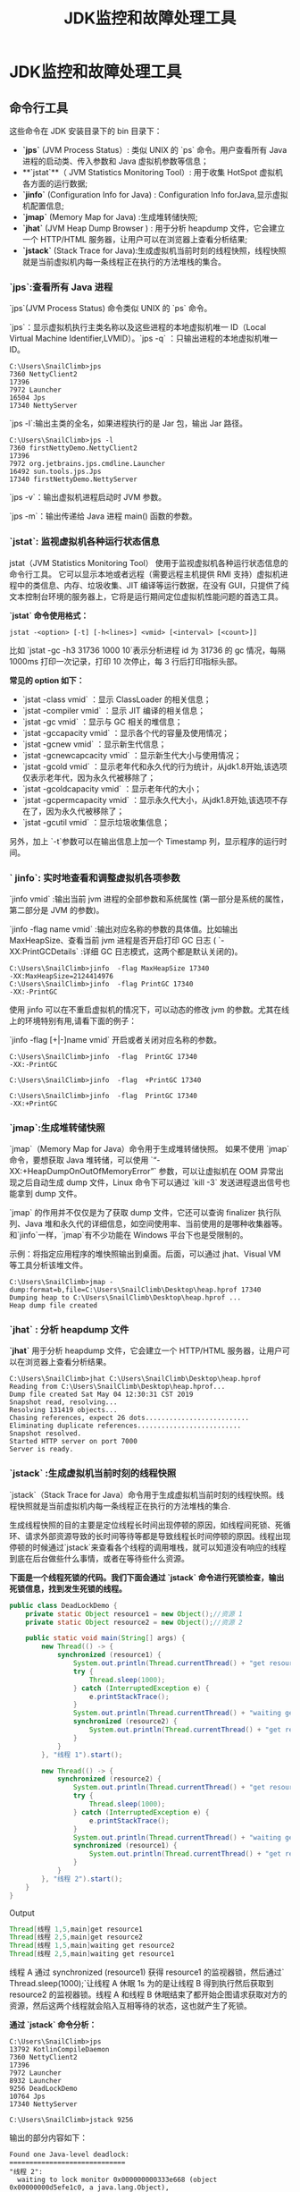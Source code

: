 :PROPERTIES:
:ID:       0057b374-e133-4b7c-a19b-fc02dd269b25
:END:
#+title: JDK监控和故障处理工具
* JDK监控和故障处理工具

** 命令行工具

这些命令在 JDK 安装目录下的 bin 目录下：

- **`jps`** (JVM Process Status）: 类似 UNIX 的 `ps` 命令。用户查看所有 Java 进程的启动类、传入参数和 Java 虚拟机参数等信息；
- **`jstat`**（ JVM Statistics Monitoring Tool）:  用于收集 HotSpot 虚拟机各方面的运行数据;
- **`jinfo`** (Configuration Info for Java) : Configuration Info forJava,显示虚拟机配置信息;
- **`jmap`** (Memory Map for Java) :生成堆转储快照;
- **`jhat`** (JVM Heap Dump Browser ) : 用于分析 heapdump 文件，它会建立一个 HTTP/HTML 服务器，让用户可以在浏览器上查看分析结果;
- **`jstack`** (Stack Trace for Java):生成虚拟机当前时刻的线程快照，线程快照就是当前虚拟机内每一条线程正在执行的方法堆栈的集合。

*** `jps`:查看所有 Java 进程

`jps`(JVM Process Status) 命令类似 UNIX 的 `ps` 命令。

`jps`：显示虚拟机执行主类名称以及这些进程的本地虚拟机唯一 ID（Local Virtual Machine Identifier,LVMID）。`jps -q` ：只输出进程的本地虚拟机唯一 ID。

#+begin_src shell
C:\Users\SnailClimb>jps
7360 NettyClient2
17396
7972 Launcher
16504 Jps
17340 NettyServer
#+end_src

`jps -l`:输出主类的全名，如果进程执行的是 Jar 包，输出 Jar 路径。

#+begin_src shell
C:\Users\SnailClimb>jps -l
7360 firstNettyDemo.NettyClient2
17396
7972 org.jetbrains.jps.cmdline.Launcher
16492 sun.tools.jps.Jps
17340 firstNettyDemo.NettyServer
#+end_src

`jps -v`：输出虚拟机进程启动时 JVM 参数。

`jps -m`：输出传递给 Java 进程 main() 函数的参数。

*** `jstat`: 监视虚拟机各种运行状态信息

jstat（JVM Statistics Monitoring Tool） 使用于监视虚拟机各种运行状态信息的命令行工具。 它可以显示本地或者远程（需要远程主机提供 RMI 支持）虚拟机进程中的类信息、内存、垃圾收集、JIT 编译等运行数据，在没有 GUI，只提供了纯文本控制台环境的服务器上，它将是运行期间定位虚拟机性能问题的首选工具。

**`jstat` 命令使用格式：**

#+begin_src shell
jstat -<option> [-t] [-h<lines>] <vmid> [<interval> [<count>]]
#+end_src

比如 `jstat -gc -h3 31736 1000 10`表示分析进程 id 为 31736 的 gc 情况，每隔 1000ms 打印一次记录，打印 10 次停止，每 3 行后打印指标头部。

**常见的 option 如下：**

- `jstat -class vmid` ：显示 ClassLoader 的相关信息；
- `jstat -compiler vmid` ：显示 JIT 编译的相关信息；
- `jstat -gc vmid` ：显示与 GC 相关的堆信息；
- `jstat -gccapacity vmid` ：显示各个代的容量及使用情况；
- `jstat -gcnew vmid` ：显示新生代信息；
- `jstat -gcnewcapcacity vmid` ：显示新生代大小与使用情况；
- `jstat -gcold vmid` ：显示老年代和永久代的行为统计，从jdk1.8开始,该选项仅表示老年代，因为永久代被移除了；
- `jstat -gcoldcapacity vmid` ：显示老年代的大小；
- `jstat -gcpermcapacity vmid` ：显示永久代大小，从jdk1.8开始,该选项不存在了，因为永久代被移除了；
- `jstat -gcutil vmid` ：显示垃圾收集信息；

另外，加上 `-t`参数可以在输出信息上加一个 Timestamp 列，显示程序的运行时间。

*** ` jinfo`: 实时地查看和调整虚拟机各项参数

`jinfo vmid` :输出当前 jvm 进程的全部参数和系统属性 (第一部分是系统的属性，第二部分是 JVM 的参数)。

`jinfo -flag name vmid` :输出对应名称的参数的具体值。比如输出 MaxHeapSize、查看当前 jvm 进程是否开启打印 GC 日志 ( `-XX:PrintGCDetails` :详细 GC 日志模式，这两个都是默认关闭的)。

#+begin_src shell
C:\Users\SnailClimb>jinfo  -flag MaxHeapSize 17340
-XX:MaxHeapSize=2124414976
C:\Users\SnailClimb>jinfo  -flag PrintGC 17340
-XX:-PrintGC
#+end_src

使用 jinfo 可以在不重启虚拟机的情况下，可以动态的修改 jvm 的参数。尤其在线上的环境特别有用,请看下面的例子：

`jinfo -flag [+|-]name vmid` 开启或者关闭对应名称的参数。

#+begin_src shell
C:\Users\SnailClimb>jinfo  -flag  PrintGC 17340
-XX:-PrintGC

C:\Users\SnailClimb>jinfo  -flag  +PrintGC 17340

C:\Users\SnailClimb>jinfo  -flag  PrintGC 17340
-XX:+PrintGC
#+end_src

*** `jmap`:生成堆转储快照

`jmap`（Memory Map for Java）命令用于生成堆转储快照。 如果不使用 `jmap` 命令，要想获取 Java 堆转储，可以使用 `“-XX:+HeapDumpOnOutOfMemoryError”` 参数，可以让虚拟机在 OOM 异常出现之后自动生成 dump 文件，Linux 命令下可以通过 `kill -3` 发送进程退出信号也能拿到 dump 文件。

`jmap` 的作用并不仅仅是为了获取 dump 文件，它还可以查询 finalizer 执行队列、Java 堆和永久代的详细信息，如空间使用率、当前使用的是哪种收集器等。和`jinfo`一样，`jmap`有不少功能在 Windows 平台下也是受限制的。

示例：将指定应用程序的堆快照输出到桌面。后面，可以通过 jhat、Visual VM 等工具分析该堆文件。

#+begin_src shell
C:\Users\SnailClimb>jmap -dump:format=b,file=C:\Users\SnailClimb\Desktop\heap.hprof 17340
Dumping heap to C:\Users\SnailClimb\Desktop\heap.hprof ...
Heap dump file created
#+end_src

*** *`jhat`* : 分析 heapdump 文件

 *`jhat`* 用于分析 heapdump 文件，它会建立一个 HTTP/HTML 服务器，让用户可以在浏览器上查看分析结果。

#+begin_src shell
C:\Users\SnailClimb>jhat C:\Users\SnailClimb\Desktop\heap.hprof
Reading from C:\Users\SnailClimb\Desktop\heap.hprof...
Dump file created Sat May 04 12:30:31 CST 2019
Snapshot read, resolving...
Resolving 131419 objects...
Chasing references, expect 26 dots..........................
Eliminating duplicate references..........................
Snapshot resolved.
Started HTTP server on port 7000
Server is ready.
#+end_src

***  **`jstack`** :生成虚拟机当前时刻的线程快照

`jstack`（Stack Trace for Java）命令用于生成虚拟机当前时刻的线程快照。线程快照就是当前虚拟机内每一条线程正在执行的方法堆栈的集合.

生成线程快照的目的主要是定位线程长时间出现停顿的原因，如线程间死锁、死循环、请求外部资源导致的长时间等待等都是导致线程长时间停顿的原因。线程出现停顿的时候通过`jstack`来查看各个线程的调用堆栈，就可以知道没有响应的线程到底在后台做些什么事情，或者在等待些什么资源。

**下面是一个线程死锁的代码。我们下面会通过 `jstack` 命令进行死锁检查，输出死锁信息，找到发生死锁的线程。**

#+begin_src java
public class DeadLockDemo {
    private static Object resource1 = new Object();//资源 1
    private static Object resource2 = new Object();//资源 2

    public static void main(String[] args) {
        new Thread(() -> {
            synchronized (resource1) {
                System.out.println(Thread.currentThread() + "get resource1");
                try {
                    Thread.sleep(1000);
                } catch (InterruptedException e) {
                    e.printStackTrace();
                }
                System.out.println(Thread.currentThread() + "waiting get resource2");
                synchronized (resource2) {
                    System.out.println(Thread.currentThread() + "get resource2");
                }
            }
        }, "线程 1").start();

        new Thread(() -> {
            synchronized (resource2) {
                System.out.println(Thread.currentThread() + "get resource2");
                try {
                    Thread.sleep(1000);
                } catch (InterruptedException e) {
                    e.printStackTrace();
                }
                System.out.println(Thread.currentThread() + "waiting get resource1");
                synchronized (resource1) {
                    System.out.println(Thread.currentThread() + "get resource1");
                }
            }
        }, "线程 2").start();
    }
}
#+end_src
Output
#+begin_src java
Thread[线程 1,5,main]get resource1
Thread[线程 2,5,main]get resource2
Thread[线程 1,5,main]waiting get resource2
Thread[线程 2,5,main]waiting get resource1
#+end_src

线程 A 通过 synchronized (resource1) 获得 resource1 的监视器锁，然后通过` Thread.sleep(1000);`让线程 A 休眠 1s 为的是让线程 B 得到执行然后获取到 resource2 的监视器锁。线程 A 和线程 B 休眠结束了都开始企图请求获取对方的资源，然后这两个线程就会陷入互相等待的状态，这也就产生了死锁。

**通过 `jstack` 命令分析：**

#+begin_src shell
C:\Users\SnailClimb>jps
13792 KotlinCompileDaemon
7360 NettyClient2
17396
7972 Launcher
8932 Launcher
9256 DeadLockDemo
10764 Jps
17340 NettyServer

C:\Users\SnailClimb>jstack 9256
#+end_src

输出的部分内容如下：

#+begin_src shell
Found one Java-level deadlock:
=============================
"线程 2":
  waiting to lock monitor 0x000000000333e668 (object 0x00000000d5efe1c0, a java.lang.Object),
  which is held by "线程 1"
"线程 1":
  waiting to lock monitor 0x000000000333be88 (object 0x00000000d5efe1d0, a java.lang.Object),
  which is held by "线程 2"

Java stack information for the threads listed above:
===================================================
"线程 2":
        at DeadLockDemo.lambda$main$1(DeadLockDemo.java:31)
        - waiting to lock <0x00000000d5efe1c0> (a java.lang.Object)
        - locked <0x00000000d5efe1d0> (a java.lang.Object)
        at DeadLockDemo$$Lambda$2/1078694789.run(Unknown Source)
        at java.lang.Thread.run(Thread.java:748)
"线程 1":
        at DeadLockDemo.lambda$main$0(DeadLockDemo.java:16)
        - waiting to lock <0x00000000d5efe1d0> (a java.lang.Object)
        - locked <0x00000000d5efe1c0> (a java.lang.Object)
        at DeadLockDemo$$Lambda$1/1324119927.run(Unknown Source)
        at java.lang.Thread.run(Thread.java:748)

Found 1 deadlock.
#+end_src

可以看到 `jstack` 命令已经帮我们找到发生死锁的线程的具体信息。

** JDK 可视化分析工具

*** JConsole:Java 监视与管理控制台

JConsole 是基于 JMX 的可视化监视、管理工具。可以很方便的监视本地及远程服务器的 java 进程的内存使用情况。你可以在控制台输出`console`命令启动或者在 JDK 目录下的 bin 目录找到`jconsole.exe`然后双击启动。

**** 连接 Jconsole

[[./imgs/pictures/jdk监控和故障处理工具总结/1JConsole连接.png]]

如果需要使用 JConsole 连接远程进程，可以在远程 Java 程序启动时加上下面这些参数:

#+begin_src properties
-Djava.rmi.server.hostname=外网访问 ip 地址
-Dcom.sun.management.jmxremote.port=60001   //监控的端口号
-Dcom.sun.management.jmxremote.authenticate=false   //关闭认证
-Dcom.sun.management.jmxremote.ssl=false
#+end_src

在使用 JConsole 连接时，远程进程地址如下：

#+begin_src shell
外网访问 ip 地址:60001
#+end_src

**** 查看 Java 程序概况

[[./imgs/pictures/jdk监控和故障处理工具总结/2查看Java程序概况.png]]


**** 内存监控

JConsole 可以显示当前内存的详细信息。不仅包括堆内存/非堆内存的整体信息，还可以细化到 eden 区、survivor 区等的使用情况，如下图所示。

点击右边的“执行 GC(G)”按钮可以强制应用程序执行一个 Full GC。

#+begin_src quote
- **新生代 GC（Minor GC）**:指发生新生代的的垃圾收集动作，Minor GC 非常频繁，回收速度一般也比较快。
- **老年代 GC（Major GC/Full GC）**:指发生在老年代的 GC，出现了 Major GC 经常会伴随至少一次的 Minor GC（并非绝对），Major GC 的速度一般会比 Minor GC 的慢 10 倍以上。
#+end_src

[[./imgs/pictures/jdk监控和故障处理工具总结/3内存监控.png]]

**** 线程监控

类似我们前面讲的 `jstack` 命令，不过这个是可视化的。

最下面有一个"检测死锁 (D)"按钮，点击这个按钮可以自动为你找到发生死锁的线程以及它们的详细信息 。

[[./imgs/pictures/jdk监控和故障处理工具总结/4线程监控.png]]

*** Visual VM:多合一故障处理工具

VisualVM 提供在 Java 虚拟机 (Java Virutal Machine, JVM) 上运行的 Java 应用程序的详细信息。在 VisualVM 的图形用户界面中，您可以方便、快捷地查看多个 Java 应用程序的相关信息。Visual VM 官网：<https://visualvm.github.io/> 。Visual VM 中文文档:<https://visualvm.github.io/documentation.html>。

下面这段话摘自《深入理解 Java 虚拟机》。
#+begin_src quote
 VisualVM（All-in-One Java Troubleshooting Tool）是到目前为止随 JDK 发布的功能最强大的运行监视和故障处理程序，官方在 VisualVM 的软件说明中写上了“All-in-One”的描述字样，预示着他除了运行监视、故障处理外，还提供了很多其他方面的功能，如性能分析（Profiling）。VisualVM 的性能分析功能甚至比起 JProfiler、YourKit 等专业且收费的 Profiling 工具都不会逊色多少，而且 VisualVM 还有一个很大的优点：不需要被监视的程序基于特殊 Agent 运行，因此他对应用程序的实际性能的影响很小，使得他可以直接应用在生产环境中。这个优点是 JProfiler、YourKit 等工具无法与之媲美的。
#+end_src
 VisualVM 基于 NetBeans 平台开发，因此他一开始就具备了插件扩展功能的特性，通过插件扩展支持，VisualVM 可以做到：

- **显示虚拟机进程以及进程的配置、环境信息（jps、jinfo）。**
- **监视应用程序的 CPU、GC、堆、方法区以及线程的信息（jstat、jstack）。**
- **dump 以及分析堆转储快照（jmap、jhat）。**
- **方法级的程序运行性能分析，找到被调用最多、运行时间最长的方法。**
- **离线程序快照：收集程序的运行时配置、线程 dump、内存 dump 等信息建立一个快照，可以将快照发送开发者处进行 Bug 反馈。**
- **其他 plugins 的无限的可能性......**

这里就不具体介绍 VisualVM 的使用，如果想了解的话可以看:

- <https://visualvm.github.io/documentation.html>
- <https://www.ibm.com/developerworks/cn/java/j-lo-visualvm/index.html>
